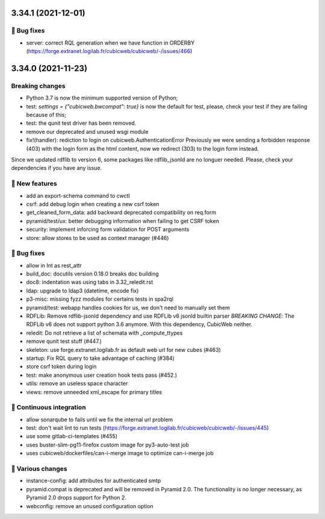 3.34.1 (2021-12-01)
===================
👷 Bug fixes
-----------

- server: correct RQL generation when we have function in ORDERBY (https://forge.extranet.logilab.fr/cubicweb/cubicweb/-/issues/466)

3.34.0 (2021-11-23)
===================
Breaking changes
----------------

- Python 3.7 is now the minimum supported version of Python;
- test: `settings = {"cubicweb.bwcompat": true}` is now the default for test,
  please, check your test if they are failing because of this;
- test: the qunit test driver has been removed.
- remove our deprecated and unused wsgi module
- fix!(handler): rediction to login on cubicweb.AuthenticationError
  Previously we were sending a forbidden response (403) with the login form as
  the html content, now we redirect (303) to the login form instead.

Since we updated rdflib to version 6, some packages like rdflib_jsonld
are no longuer needed. Please, check your dependencies if you have any issue.

🎉 New features
--------------

- add an export-schema command to cwctl
- csrf: add debug login when creating a new csrf token
- get_cleaned_form_data: add backward deprecated compatibility on req.form
- pyramid/test/ux: better debugging information when failing to get CSRF token
- security: implement inforcing form validation for POST arguments
- store: allow stores to be used as context manager (#446)

👷 Bug fixes
-----------

- allow in Int as rest_attr
- build_doc: docutils version 0.18.0 breaks doc building
- doc8: indentation was using tabs in 3.32_reledit.rst
- ldap: upgrade to ldap3 (datetime, encode fix)
- p3-misc: missing fyzz modules for certains tests in spa2rql
- pyramid/test: webapp handles cookies for us, we don't need to manually set them
- RDFLib: Remove rdflib-jsonld dependency and use RDFLib v6 jsonld builtin parser
  *BREAKING CHANGE*: The RDFLib v6 does not support python 3.6 anymore. With this dependency, CubicWeb neither.
- reledit: Do not retrieve a list of schemata with _compute_ttypes
- remove qunit test stuff (#447.)
- skeleton: use forge.extranet.logilab.fr as default web url for new cubes (#463)
- startup: Fix RQL query to take advantage of caching (#384)
- store csrf token during login
- test: make anonymous user creation hook tests pass (#452.)
- utils: remove an useless space character
- views: remove unneeded xml_escape for primary titles

🤖 Continuous integration
------------------------

- allow sonarqube to fails until we fix the internal url problem
- test: don't wait lint to run tests (https://forge.extranet.logilab.fr/cubicweb/cubicweb/-/issues/445)
- use some gitlab-ci-templates (#455)
- uses buster-slim-pg11-firefox custom image for py3-auto-test job
- uses cubicweb/dockerfiles/can-i-merge image to optimize can-i-merge job

🤷 Various changes
-----------------

- instance-config: add attributes for authenticated smtp
- pyramid.compat is deprecated and will be removed in Pyramid 2.0. The functionality is no longer necessary, as Pyramid 2.0 drops support for Python 2.
- webconfig: remove an unused configuration option
